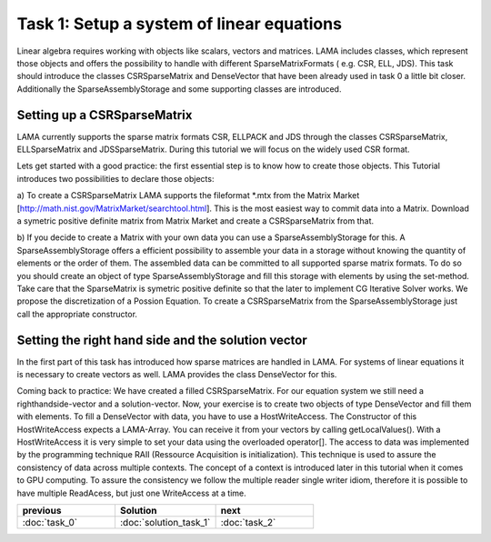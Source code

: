 Task 1: Setup a system of linear equations
==========================================

Linear algebra requires working with objects like scalars, vectors and matrices.
LAMA includes classes, which represent those objects and offers the possibility
to handle with different SparseMatrixFormats ( e.g. CSR, ELL, JDS). This task
should introduce the classes CSRSparseMatrix and DenseVector that have been
already used in task 0 a little bit closer. Additionally the 
SparseAssemblyStorage and some supporting classes are introduced.

Setting up a CSRSparseMatrix
----------------------------

LAMA currently supports the sparse matrix formats CSR, ELLPACK and JDS through
the classes CSRSparseMatrix, ELLSparseMatrix and JDSSparseMatrix. During this
tutorial we will focus on the widely used CSR format.

Lets get started with a good practice: the first essential step is to know how
to create those objects. This Tutorial introduces two possibilities to declare
those objects:

a) To create a CSRSparseMatrix LAMA supports the fileformat \*.mtx from the
Matrix Market [http://math.nist.gov/MatrixMarket/searchtool.html]. This is the
most easiest way to commit data into a Matrix. Download a symetric positive
definite matrix from Matrix Market and create a CSRSparseMatrix from that.

b) If you decide to create a Matrix with your own data you can use a 
SparseAssemblyStorage for this. A SparseAssemblyStorage offers a efficient
possibility to assemble your data in a storage without knowing the quantity of
elements or the order of them. The assembled data can be committed to all
supported sparse matrix formats. To do so you should create an object of type 
SparseAssemblyStorage and fill this storage with elements by using the
set-method. Take care that the SparseMatrix is symetric positive definite so
that the later to implement CG Iterative Solver works. We propose the
discretization of a Possion Equation. To create a CSRSparseMatrix from the 
SparseAssemblyStorage just call the appropriate constructor.


Setting the right hand side and the solution vector
---------------------------------------------------

In the first part of this task has introduced how sparse matrices are handled in
LAMA. For systems of linear equations it is necessary to create vectors as well.
LAMA provides the class DenseVector for this.

Coming back to practice: We have created a filled CSRSparseMatrix. For our
equation system we still need a righthandside-vector and a solution-vector.
Now, your exercise is to create two objects of type DenseVector and fill them
with elements. To fill a DenseVector with data, you have to use a 
HostWriteAccess. The Constructor of this HostWriteAccess expects a LAMA-Array.
You can receive it from your vectors by calling getLocalValues(). With a 
HostWriteAccess it is very simple to set your data using the overloaded
operator[]. The access to data was implemented by the programming technique RAII
(Ressource Acquisition is initialization). This technique is used to assure the
consistency of data across multiple contexts. The concept of a context is
introduced later in this tutorial when it comes to GPU computing. To assure the
consistency we follow the multiple reader single writer idiom, therefore it is 
possible to have multiple ReadAcess, but just one WriteAccess at a time.

.. csv-table:: 
   :header: "previous", "Solution", "next"
   :widths: 330, 340, 330

   ":doc:`task_0`", ":doc:`solution_task_1`", ":doc:`task_2`"